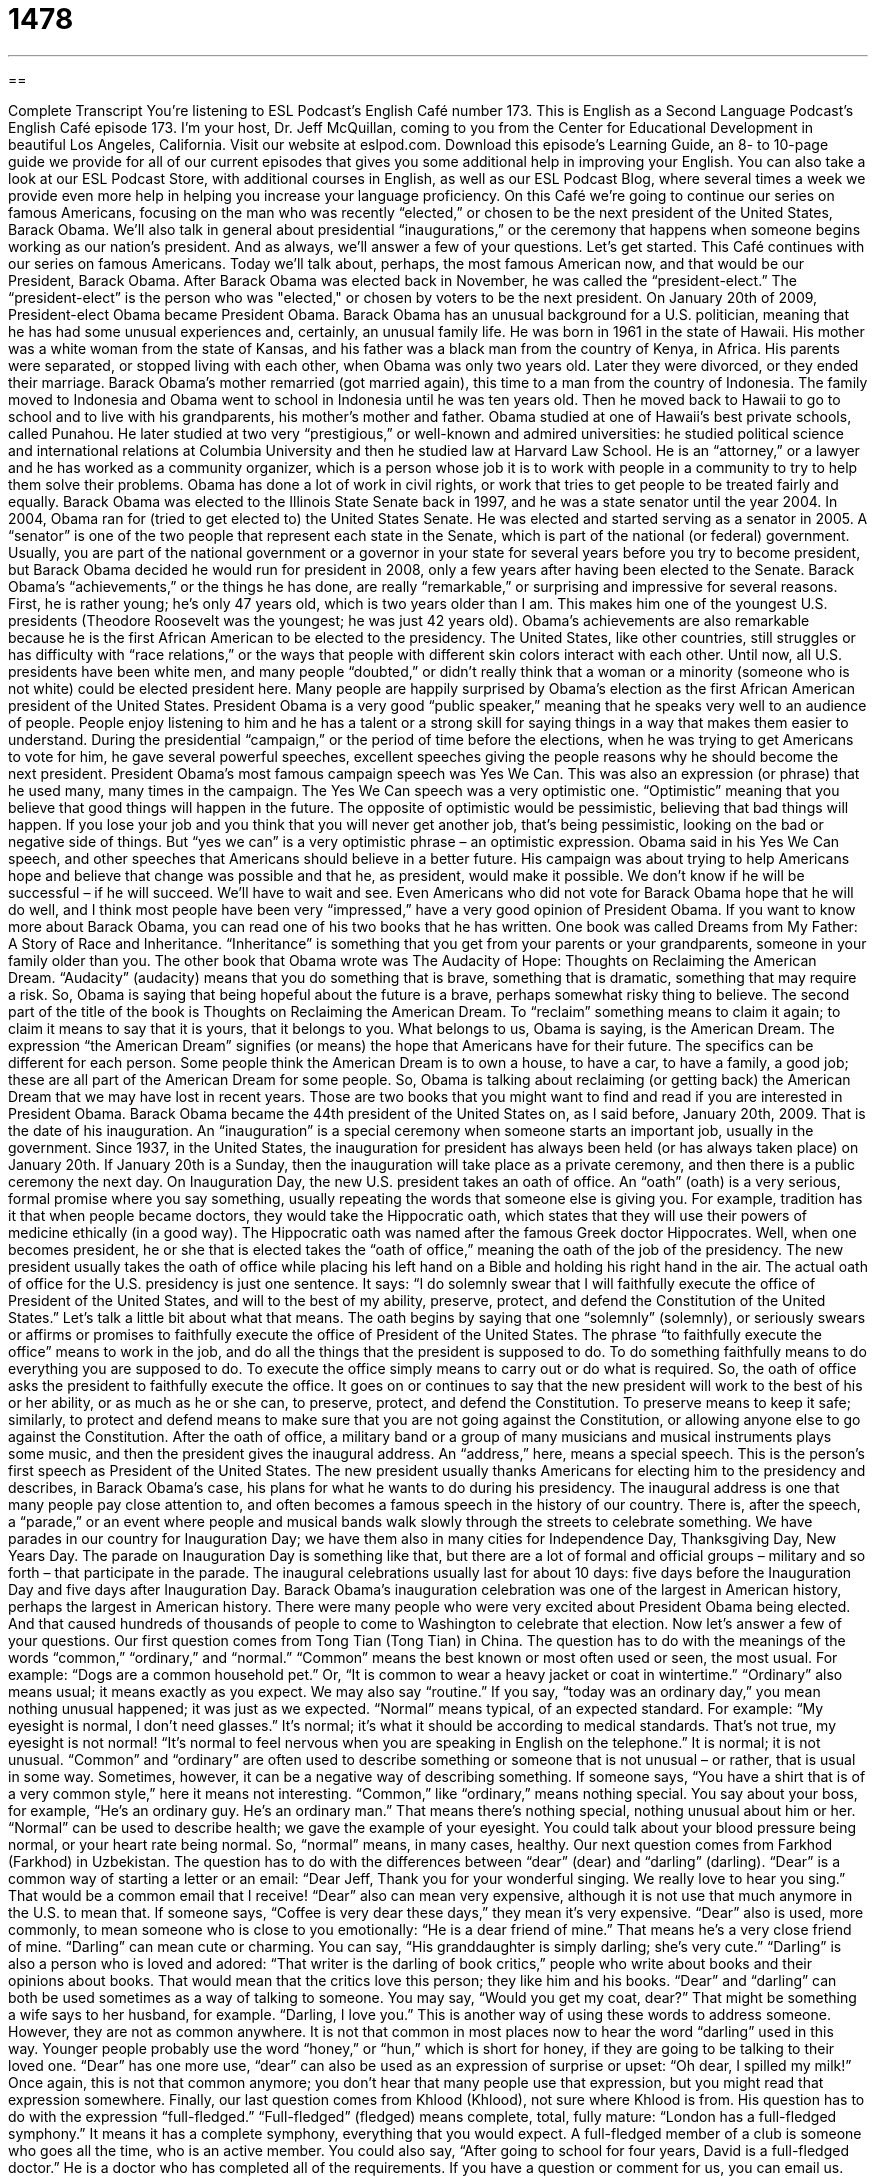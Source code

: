 = 1478
:toc: left
:toclevels: 3
:sectnums:
:stylesheet: ../../../myAdocCss.css

'''

== 

Complete Transcript
You’re listening to ESL Podcast’s English Café number 173.
This is English as a Second Language Podcast’s English Café episode 173. I’m your host, Dr. Jeff McQuillan, coming to you from the Center for Educational Development in beautiful Los Angeles, California.
Visit our website at eslpod.com. Download this episode’s Learning Guide, an 8- to 10-page guide we provide for all of our current episodes that gives you some additional help in improving your English. You can also take a look at our ESL Podcast Store, with additional courses in English, as well as our ESL Podcast Blog, where several times a week we provide even more help in helping you increase your language proficiency.
On this Café we’re going to continue our series on famous Americans, focusing on the man who was recently “elected,” or chosen to be the next president of the United States, Barack Obama. We’ll also talk in general about presidential “inaugurations,” or the ceremony that happens when someone begins working as our nation’s president. And as always, we’ll answer a few of your questions. Let’s get started.
This Café continues with our series on famous Americans. Today we’ll talk about, perhaps, the most famous American now, and that would be our President, Barack Obama. After Barack Obama was elected back in November, he was called the “president-elect.” The “president-elect” is the person who was "elected," or chosen by voters to be the next president. On January 20th of 2009, President-elect Obama became President Obama.
Barack Obama has an unusual background for a U.S. politician, meaning that he has had some unusual experiences and, certainly, an unusual family life. He was born in 1961 in the state of Hawaii. His mother was a white woman from the state of Kansas, and his father was a black man from the country of Kenya, in Africa. His parents were separated, or stopped living with each other, when Obama was only two years old. Later they were divorced, or they ended their marriage. Barack Obama’s mother remarried (got married again), this time to a man from the country of Indonesia. The family moved to Indonesia and Obama went to school in Indonesia until he was ten years old. Then he moved back to Hawaii to go to school and to live with his grandparents, his mother’s mother and father.
Obama studied at one of Hawaii’s best private schools, called Punahou. He later studied at two very “prestigious,” or well-known and admired universities: he studied political science and international relations at Columbia University and then he studied law at Harvard Law School. He is an “attorney,” or a lawyer and he has worked as a community organizer, which is a person whose job it is to work with people in a community to try to help them solve their problems. Obama has done a lot of work in civil rights, or work that tries to get people to be treated fairly and equally. Barack Obama was elected to the Illinois State Senate back in 1997, and he was a state senator until the year 2004. In 2004, Obama ran for (tried to get elected to) the United States Senate. He was elected and started serving as a senator in 2005. A “senator” is one of the two people that represent each state in the Senate, which is part of the national (or federal) government. Usually, you are part of the national government or a governor in your state for several years before you try to become president, but Barack Obama decided he would run for president in 2008, only a few years after having been elected to the Senate.
Barack Obama’s “achievements,” or the things he has done, are really “remarkable,” or surprising and impressive for several reasons. First, he is rather young; he’s only 47 years old, which is two years older than I am. This makes him one of the youngest U.S. presidents (Theodore Roosevelt was the youngest; he was just 42 years old). Obama’s achievements are also remarkable because he is the first African American to be elected to the presidency. The United States, like other countries, still struggles or has difficulty with “race relations,” or the ways that people with different skin colors interact with each other. Until now, all U.S. presidents have been white men, and many people “doubted,” or didn’t really think that a woman or a minority (someone who is not white) could be elected president here. Many people are happily surprised by Obama’s election as the first African American president of the United States.
President Obama is a very good “public speaker,” meaning that he speaks very well to an audience of people. People enjoy listening to him and he has a talent or a strong skill for saying things in a way that makes them easier to understand. During the presidential “campaign,” or the period of time before the elections, when he was trying to get Americans to vote for him, he gave several powerful speeches, excellent speeches giving the people reasons why he should become the next president.
President Obama’s most famous campaign speech was Yes We Can. This was also an expression (or phrase) that he used many, many times in the campaign. The Yes We Can speech was a very optimistic one. “Optimistic” meaning that you believe that good things will happen in the future. The opposite of optimistic would be pessimistic, believing that bad things will happen. If you lose your job and you think that you will never get another job, that’s being pessimistic, looking on the bad or negative side of things. But “yes we can” is a very optimistic phrase – an optimistic expression. Obama said in his Yes We Can speech, and other speeches that Americans should believe in a better future. His campaign was about trying to help Americans hope and believe that change was possible and that he, as president, would make it possible. We don’t know if he will be successful – if he will succeed. We’ll have to wait and see. Even Americans who did not vote for Barack Obama hope that he will do well, and I think most people have been very “impressed,” have a very good opinion of President Obama.
If you want to know more about Barack Obama, you can read one of his two books that he has written. One book was called Dreams from My Father: A Story of Race and Inheritance. “Inheritance” is something that you get from your parents or your grandparents, someone in your family older than you. The other book that Obama wrote was The Audacity of Hope: Thoughts on Reclaiming the American Dream. “Audacity” (audacity) means that you do something that is brave, something that is dramatic, something that may require a risk. So, Obama is saying that being hopeful about the future is a brave, perhaps somewhat risky thing to believe. The second part of the title of the book is Thoughts on Reclaiming the American Dream. To “reclaim” something means to claim it again; to claim it means to say that it is yours, that it belongs to you. What belongs to us, Obama is saying, is the American Dream. The expression “the American Dream” signifies (or means) the hope that Americans have for their future. The specifics can be different for each person. Some people think the American Dream is to own a house, to have a car, to have a family, a good job; these are all part of the American Dream for some people. So, Obama is talking about reclaiming (or getting back) the American Dream that we may have lost in recent years. Those are two books that you might want to find and read if you are interested in President Obama.
Barack Obama became the 44th president of the United States on, as I said before, January 20th, 2009. That is the date of his inauguration. An “inauguration” is a special ceremony when someone starts an important job, usually in the government. Since 1937, in the United States, the inauguration for president has always been held (or has always taken place) on January 20th. If January 20th is a Sunday, then the inauguration will take place as a private ceremony, and then there is a public ceremony the next day.
On Inauguration Day, the new U.S. president takes an oath of office. An “oath” (oath) is a very serious, formal promise where you say something, usually repeating the words that someone else is giving you. For example, tradition has it that when people became doctors, they would take the Hippocratic oath, which states that they will use their powers of medicine ethically (in a good way). The Hippocratic oath was named after the famous Greek doctor Hippocrates. Well, when one becomes president, he or she that is elected takes the “oath of office,” meaning the oath of the job of the presidency.
The new president usually takes the oath of office while placing his left hand on a Bible and holding his right hand in the air. The actual oath of office for the U.S. presidency is just one sentence. It says:
“I do solemnly swear that I will faithfully execute the office of President of the United States, and will to the best of my ability, preserve, protect, and defend the Constitution of the United States.”
Let’s talk a little bit about what that means. The oath begins by saying that one “solemnly” (solemnly), or seriously swears or affirms or promises to faithfully execute the office of President of the United States. The phrase “to faithfully execute the office” means to work in the job, and do all the things that the president is supposed to do. To do something faithfully means to do everything you are supposed to do. To execute the office simply means to carry out or do what is required. So, the oath of office asks the president to faithfully execute the office. It goes on or continues to say that the new president will work to the best of his or her ability, or as much as he or she can, to preserve, protect, and defend the Constitution. To preserve means to keep it safe; similarly, to protect and defend means to make sure that you are not going against the Constitution, or allowing anyone else to go against the Constitution.
After the oath of office, a military band or a group of many musicians and musical instruments plays some music, and then the president gives the inaugural address. An “address,” here, means a special speech. This is the person’s first speech as President of the United States. The new president usually thanks Americans for electing him to the presidency and describes, in Barack Obama’s case, his plans for what he wants to do during his presidency. The inaugural address is one that many people pay close attention to, and often becomes a famous speech in the history of our country. There is, after the speech, a “parade,” or an event where people and musical bands walk slowly through the streets to celebrate something. We have parades in our country for Inauguration Day; we have them also in many cities for Independence Day, Thanksgiving Day, New Years Day. The parade on Inauguration Day is something like that, but there are a lot of formal and official groups – military and so forth – that participate in the parade.
The inaugural celebrations usually last for about 10 days: five days before the Inauguration Day and five days after Inauguration Day. Barack Obama’s inauguration celebration was one of the largest in American history, perhaps the largest in American history. There were many people who were very excited about President Obama being elected. And that caused hundreds of thousands of people to come to Washington to celebrate that election.
Now let’s answer a few of your questions.
Our first question comes from Tong Tian (Tong Tian) in China. The question has to do with the meanings of the words “common,” “ordinary,” and “normal.”
“Common” means the best known or most often used or seen, the most usual. For example: “Dogs are a common household pet.” Or, “It is common to wear a heavy jacket or coat in wintertime.”
“Ordinary” also means usual; it means exactly as you expect. We may also say “routine.” If you say, “today was an ordinary day,” you mean nothing unusual happened; it was just as we expected.
“Normal” means typical, of an expected standard. For example: “My eyesight is normal, I don’t need glasses.” It’s normal; it’s what it should be according to medical standards. That’s not true, my eyesight is not normal! “It’s normal to feel nervous when you are speaking in English on the telephone.” It is normal; it is not unusual.
“Common” and “ordinary” are often used to describe something or someone that is not unusual – or rather, that is usual in some way. Sometimes, however, it can be a negative way of describing something. If someone says, “You have a shirt that is of a very common style,” here it means not interesting. “Common,” like “ordinary,” means nothing special. You say about your boss, for example, “He’s an ordinary guy. He’s an ordinary man.” That means there’s nothing special, nothing unusual about him or her.
“Normal” can be used to describe health; we gave the example of your eyesight. You could talk about your blood pressure being normal, or your heart rate being normal. So, “normal” means, in many cases, healthy.
Our next question comes from Farkhod (Farkhod) in Uzbekistan. The question has to do with the differences between “dear” (dear) and “darling” (darling).
“Dear” is a common way of starting a letter or an email:
“Dear Jeff,
Thank you for your wonderful singing. We really love to hear you sing.”
That would be a common email that I receive!
“Dear” also can mean very expensive, although it is not use that much anymore in the U.S. to mean that. If someone says, “Coffee is very dear these days,” they mean it’s very expensive. “Dear” also is used, more commonly, to mean someone who is close to you emotionally: “He is a dear friend of mine.” That means he’s a very close friend of mine.
“Darling” can mean cute or charming. You can say, “His granddaughter is simply darling; she’s very cute.” “Darling” is also a person who is loved and adored: “That writer is the darling of book critics,” people who write about books and their opinions about books. That would mean that the critics love this person; they like him and his books.
“Dear” and “darling” can both be used sometimes as a way of talking to someone. You may say, “Would you get my coat, dear?” That might be something a wife says to her husband, for example. “Darling, I love you.” This is another way of using these words to address someone. However, they are not as common anywhere. It is not that common in most places now to hear the word “darling” used in this way. Younger people probably use the word “honey,” or “hun,” which is short for honey, if they are going to be talking to their loved one.
“Dear” has one more use, “dear” can also be used as an expression of surprise or upset: “Oh dear, I spilled my milk!” Once again, this is not that common anymore; you don’t hear that many people use that expression, but you might read that expression somewhere.
Finally, our last question comes from Khlood (Khlood), not sure where Khlood is from. His question has to do with the expression “full-fledged.” “Full-fledged” (fledged) means complete, total, fully mature: “London has a full-fledged symphony.” It means it has a complete symphony, everything that you would expect. A full-fledged member of a club is someone who goes all the time, who is an active member. You could also say, “After going to school for four years, David is a full-fledged doctor.” He is a doctor who has completed all of the requirements.
If you have a question or comment for us, you can email us. Our email address is eslpod@eslpod.com. We don’t have time to answer everyone’s questions, but we’ll do the best we can.
From Los Angeles, California, I’m Jeff McQuillan. Thank you for listening. Come back and listened to us next time on the English Café.
ESL Podcast’s English Café is written and produced by Dr. Jeff McQuillan and
Dr. Lucy Tse. Copyright 2009, by the Center for Educational
Development.
Glossary
president-elect – the person who has been chosen by the voters to be the next president, but who hasn’t actually started the job yet
* Many of the people who voted for the president-elect believed he will be one of the best presidents in history.
prestigious – well-known and admired; well-respected
* Wendy won a prestigious scholarship to study at our university.
achievement – something important that someone has done; something that was successfully done, usually because of one’s skill or hard work
* At the end of his career, Diego had many achievements to be proud of.
remarkable – surprising and impressive for many reasons; outstanding
* I’ve never seen anyone run as fast as that runner. It’s remarkable!
race relations – the ways that people with different skin colors interact with each other
* The mayor is calling a special meeting to talk about ways to improve race relations in this city.
public speaker – someone who speaks to an audience of people; someone who makes speeches to people who gather to hear him or her
* I’m not a very good public speaker so it would be better for you to make the announcements to the students.
campaign – the period of time before the elections when people who want a public job try to get other people to decide to vote for him or her
* Do you think that the new governor will keep the promises she made during the campaign?
optimistic – believing that good things will happen; always looking at the good side of things
* We’re optimistic that we will do even better than last year’s sales.
inauguration – a special ceremony when someone starts an important job in the government
* Do you think that the new president make a long speech at the inauguration?
oath – a very serious, formal promise that one says, usually repeating the words said by someone else first
* In the oath, officials promise to be honest and work for the good of the people.
address – a special speech; an official speech by an important person in government
* The president of the university will give an address to the students at the graduation ceremony.
parade – an event where people and bands walk slowly through the streets to celebrate something
* Several bands from local high schools marched and played at the parade.
common – best known or most often seen; usual
* Kara thought that she had a serious disease, but her doctor told her that she only had a bad case of the common cold.
ordinary – routine, usual; exactly as expected
* We ordered a very special cake to be made for the wedding, but when it arrived, it look very ordinary.
normal – typical; of the expected standard
* It’s very cold this month, but that’s normal for this part of the state.
darling – a person who is loved; someone who is adored; a term used for someone who is loved
* Oh, my darling, I don’t ever want to be apart from you again!
dear – held close to the heart; a person who is close to one
* My dear, could you please help me put on this jacket?
full-fledged – fully mature or complete; total
* He graduated from the police academy last year and he’s now a full-fledged police officer.
What Insiders Know
The Education of Presidents
Many of our presidents attended the best schools in the United States and President Barack Obama is “no exception” (the same). Normally, people focus on the universities that president have attended, many of them graduating from “ivy league” schools, which are “considered” (believed) to be some of the country’s best universities. President Obama got his “undergraduate” (four-year degree after high school) degree from Columbia University and later went to Harvard Law School.
However, President Obama and other past presidents have also attended some of the best elementary, junior high, and high schools in the country. Many of these are called college “preparatory schools” and offer subjects that prepare students for studying at a university. Sometimes these classes even lead to “college credit” (points earned toward college graduation) as part of their “curriculum” (courses offered).
Preparatory schools also offer courses and “academic” (educational) experiences that provide a broader background and set of experiences for students who are “college-bound” (intending on attending a university). Some of these include “study abroad” programs, where students travel to and study in a foreign country, and “internships,” where students work for free or very little money in a business or organization to get real-life experience.
President Obama grew up in the State of Hawaii, on the island of Oahu, and attended Punahou School. Punahou is a private school with grades “kindergarten” (for children ages 5-6) through 12th grade. It has just under 4,000 students and is the largest private school in the United States.
Like many private schools, “tuition” (money required to enroll in a school) is not cheap, and even though President Obama did not come from a “wealthy” (rich) family, he was able attend with the help of “scholarships” (money given to students because of good grades or outstanding talent to pay for school).